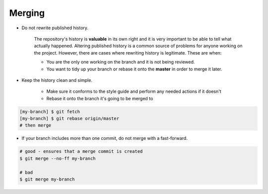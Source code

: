 Merging
===============================================================================
- Do not rewrite published history.

    The repository's history is **valuable** in its own right and it is very important to be able to
    tell what actually happened. Altering published history is a common source of problems for
    anyone working on the project. However, there are cases where rewriting history is legitimate.
    These are when:

    - You are the only one working on the branch and it is not being reviewed.
    - You want to tidy up your branch or rebase it onto the **master** in order to merge it later.

- Keep the history clean and simple.

    - Make sure it conforms to the style guide and perform any needed actions if it doesn't
    - Rebase it onto the branch it's going to be merged to

.. code-block:: sh

    [my-branch] $ git fetch
    [my-branch] $ git rebase origin/master
    # then merge

- If your branch includes more than one commit, do not merge with a fast-forward.

.. code-block:: sh

    # good - ensures that a merge commit is created
    $ git merge --no-ff my-branch

    # bad
    $ git merge my-branch
